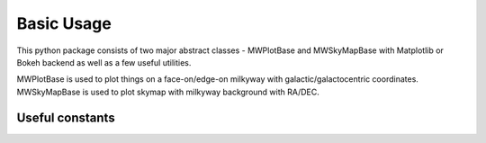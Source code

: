Basic Usage
=================

This python package consists of two major abstract classes - MWPlotBase and MWSkyMapBase with Matplotlib or Bokeh backend as well as  a few useful utilities. 

MWPlotBase is used to plot things on a face-on/edge-on milkyway with galactic/galactocentric coordinates. MWSkyMapBase is used to plot skymap with milkyway background with RA/DEC.

Useful constants
-------------------

.. code-block:: python
    :caption: A few usage constants


    from mw_plot import center_radec, anti_center_radec, northpole_radec, southpole_radec  # constants
    from mw_plot import mw_radec # milkyway plane in RA/DEC

    center_radec  # refers to the [RA, DEC] of galactic center in deg
    anti_center_radec  # refers to the [RA, DEC] of galactic anti-center in deg
    northpole_radec  # refers to the [RA, DEC] of galactic north pole in deg
    southpole_radec  # refers to the [RA, DEC] of galactic south pole in deg

    mw_plane_ra, mw_plane_dec = mw_radec(deg=True)  # RA/DEC arrays of milkyway plane

.. image:: const_utils.png